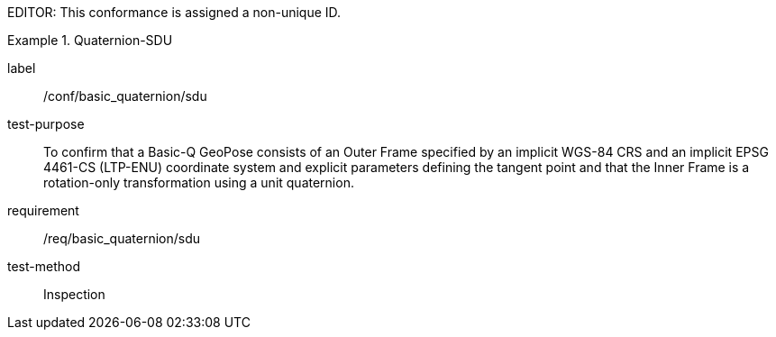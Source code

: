
EDITOR: This conformance is assigned a non-unique ID.

[abstract_test]
.Quaternion-SDU
====
[%metadata]
label:: /conf/basic_quaternion/sdu
test-purpose:: To confirm that a Basic-Q GeoPose consists of an Outer Frame specified by an implicit WGS-84 CRS and an implicit EPSG 4461-CS (LTP-ENU) coordinate system and explicit parameters defining the tangent point and that the Inner Frame is a rotation-only transformation using a unit quaternion.
requirement:: /req/basic_quaternion/sdu
test-method:: Inspection
====
